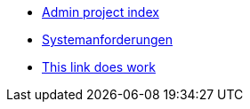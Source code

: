 * xref:index.adoc[Admin project index]

* xref:systemanforderungen.adoc[Systemanforderungen]

* xref:desktop::index.adoc[This link does work]
